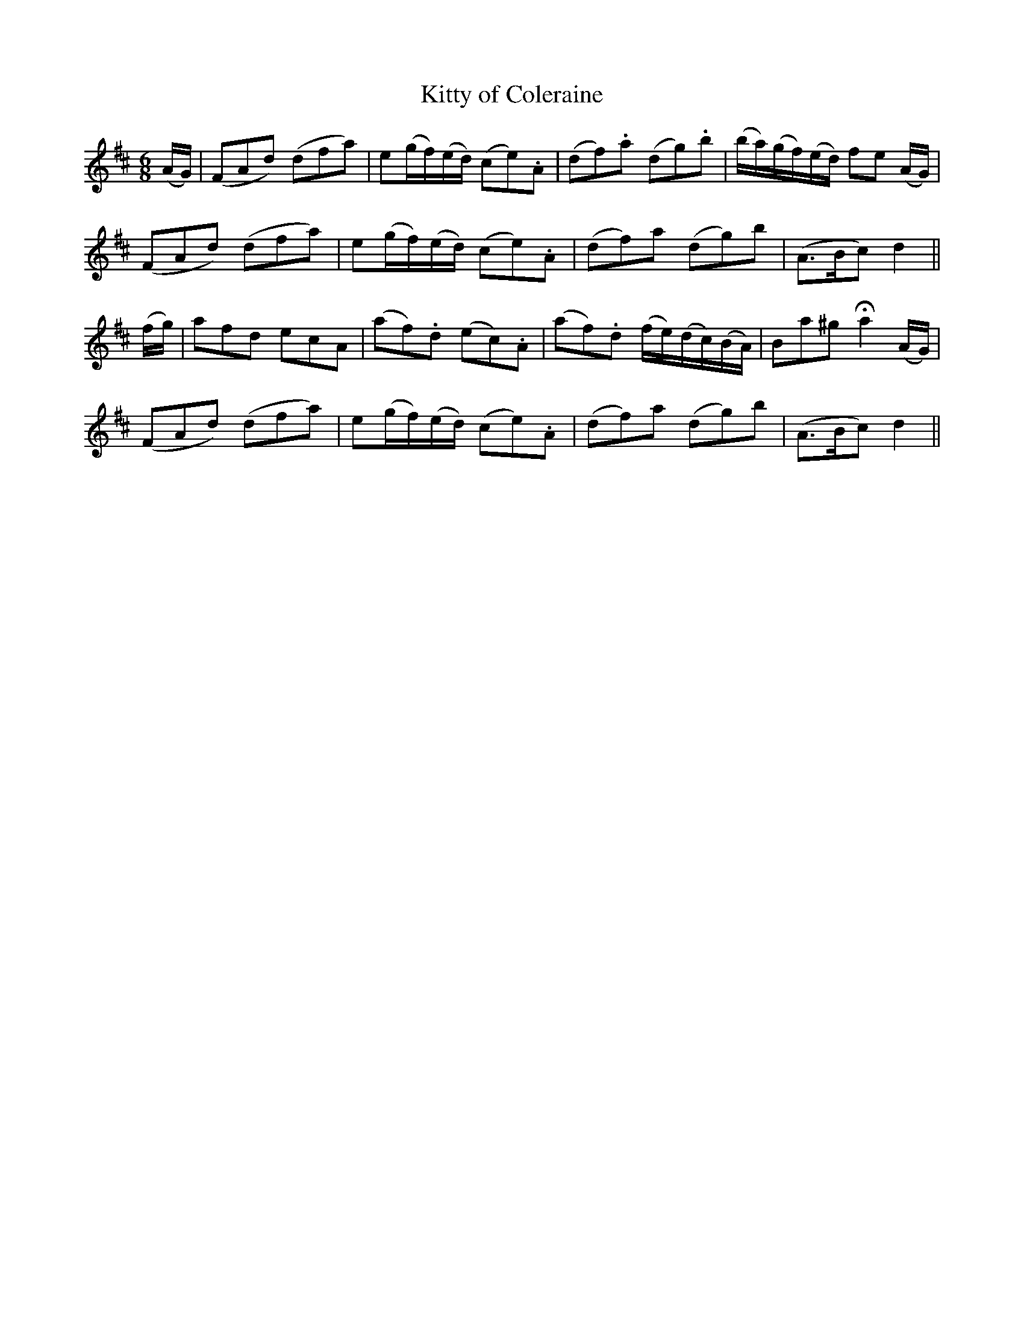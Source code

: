 X:152
T:Kitty of Coleraine
N:"Gaily"
B:O'Neill's 152
M:6/8
L:1/8
K:D
(A/G/)|(FAd) (dfa)|e(g/f/)(e/d/) (ce).A|(df).a (dg).b|(b/a/)(g/f/)(e/d/) fe (A/G/)|
(FAd) (dfa)|e(g/f/)(e/d/) (ce).A|(df)a (dg)b|(A>Bc) d2||
(f/g/)|afd ecA|(af).d (ec).A|(af).d (f/e/)(d/c/)(B/A/)|Ba^g Ha2 (A/G/)|
(FAd) (dfa)|e(g/f/)(e/d/) (ce).A|(df)a (dg)b|(A>Bc) d2||
